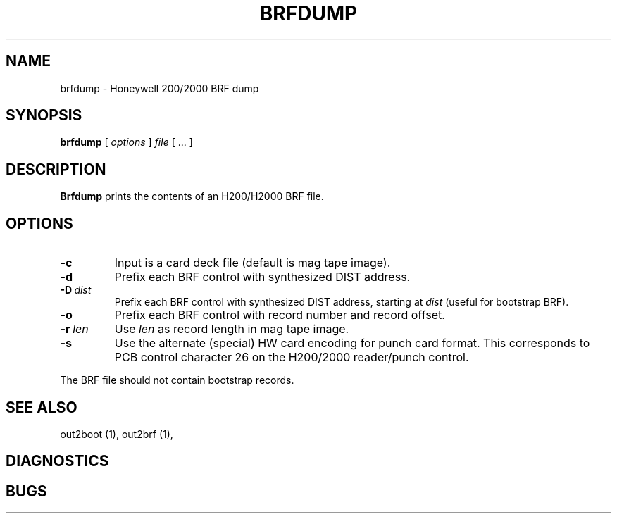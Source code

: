 .TH BRFDUMP 1 5/19/22 "binutils-H200" "Honeywell 200/2000 Tools"
.SH NAME
brfdump \- Honeywell 200/2000 BRF dump
.SH SYNOPSIS
.B brfdump
[ \fIoptions\fR ]
.I file
[ \.\.\. ]
.SH DESCRIPTION
.B Brfdump
prints the contents of an H200/H2000 BRF file.

.SH OPTIONS
.TP
.BI \-c
Input is a card deck file (default is mag tape image).
.TP
.BI \-d
Prefix each BRF control with synthesized DIST address.
.TP
.BI \-D\  dist
Prefix each BRF control with synthesized DIST address,
starting at \fIdist\fR (useful for bootstrap BRF).
.TP
.BI \-o
Prefix each BRF control with record number and record offset.
.TP
.BI \-r\  len
Use \fIlen\fR as record length in mag tape image.
.TP
.BI \-s
Use the alternate (special) HW card encoding for punch card format.
This corresponds to PCB control character 26 on the H200/2000 reader/punch control.

.PP
The BRF file should not contain bootstrap records.

.SH "SEE ALSO"
out2boot (1),
out2brf (1),
.SH DIAGNOSTICS
.SH BUGS
